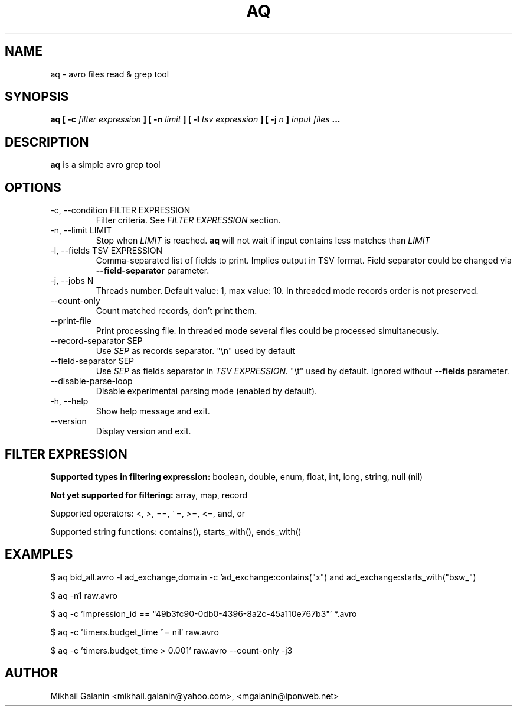 .\" Process this file with
.\" groff -man -Tascii foo.1
.\"
.TH AQ 1 "JULY 2015" Aq "User Manuals"
.SH NAME
aq \- avro files read & grep tool
.SH SYNOPSIS
.B aq [ -c 
.I filter expression
.B ]
.B [ -n
.I limit
.B ]
.B [ -l
.I tsv expression
.B ]
.B [ -j
.I n
.B ]
.I input files
.B ...
.SH DESCRIPTION
.B aq
is a simple avro grep tool
.SH OPTIONS
.IP "-c, --condition FILTER EXPRESSION"
Filter criteria. See 
.I FILTER EXPRESSION
section.

.IP "-n, --limit LIMIT"
Stop when 
.I LIMIT
is reached.
.B aq
will not wait if input contains less matches than 
.I LIMIT

.IP "-l, --fields TSV EXPRESSION"
Comma-separated list of fields to print. Implies output in TSV format.
Field separator could be changed via
.B --field-separator
parameter.

.IP "-j, --jobs N"
Threads number. Default value: 1, max value: 10. In threaded mode records order is not preserved.

.IP "--count-only"
Count matched records, don't print them.

.IP --print-file
Print processing file. In threaded mode several files could be processed simultaneously.

.IP "--record-separator SEP"
Use 
.I SEP
as records separator. "\\n" used by default

.IP "--field-separator SEP"
Use 
.I SEP
as fields separator in 
.I TSV EXPRESSION.
"\\t" used by default. Ignored without 
.B --fields
parameter.


.IP --disable-parse-loop
Disable experimental parsing mode (enabled by default).

.IP "-h, --help"
Show help message and exit.

.IP --version
Display version and exit.

.SH FILTER EXPRESSION

.B Supported types in filtering expression:
boolean, double, enum, float, int, long, string, null (nil)

.B Not yet supported for filtering:
array, map, record

Supported operators: <, >, ==, ~=, >=, <=, and, or

Supported string functions: contains(), starts_with(), ends_with()



.SH EXAMPLES

$ aq bid_all.avro -l ad_exchange,domain -c 'ad_exchange:contains("x") and ad_exchange:starts_with("bsw_")

$ aq -n1 raw.avro

$ aq -c 'impression_id == "49b3fc90-0db0-4396-8a2c-45a110e767b3"' *.avro

$ aq -c 'timers.budget_time ~= nil' raw.avro

$ aq -c 'timers.budget_time > 0.001' raw.avro --count-only -j3

.SH AUTHOR
Mikhail Galanin <mikhail.galanin@yahoo.com>, <mgalanin@iponweb.net>

